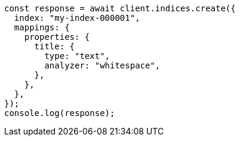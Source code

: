 // This file is autogenerated, DO NOT EDIT
// Use `node scripts/generate-docs-examples.js` to generate the docs examples

[source, js]
----
const response = await client.indices.create({
  index: "my-index-000001",
  mappings: {
    properties: {
      title: {
        type: "text",
        analyzer: "whitespace",
      },
    },
  },
});
console.log(response);
----
